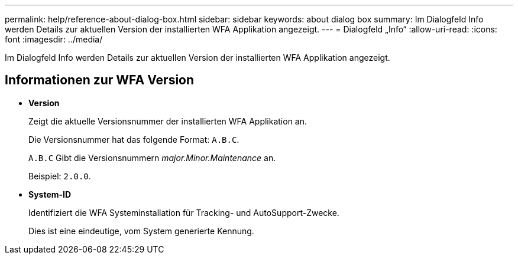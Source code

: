 ---
permalink: help/reference-about-dialog-box.html 
sidebar: sidebar 
keywords: about dialog box 
summary: Im Dialogfeld Info werden Details zur aktuellen Version der installierten WFA Applikation angezeigt. 
---
= Dialogfeld „Info“
:allow-uri-read: 
:icons: font
:imagesdir: ../media/


[role="lead"]
Im Dialogfeld Info werden Details zur aktuellen Version der installierten WFA Applikation angezeigt.



== Informationen zur WFA Version

* *Version*
+
Zeigt die aktuelle Versionsnummer der installierten WFA Applikation an.

+
Die Versionsnummer hat das folgende Format: `A.B.C`.

+
`A.B.C` Gibt die Versionsnummern _major.Minor.Maintenance_ an.

+
Beispiel: `2.0.0`.

* *System-ID*
+
Identifiziert die WFA Systeminstallation für Tracking- und AutoSupport-Zwecke.

+
Dies ist eine eindeutige, vom System generierte Kennung.



